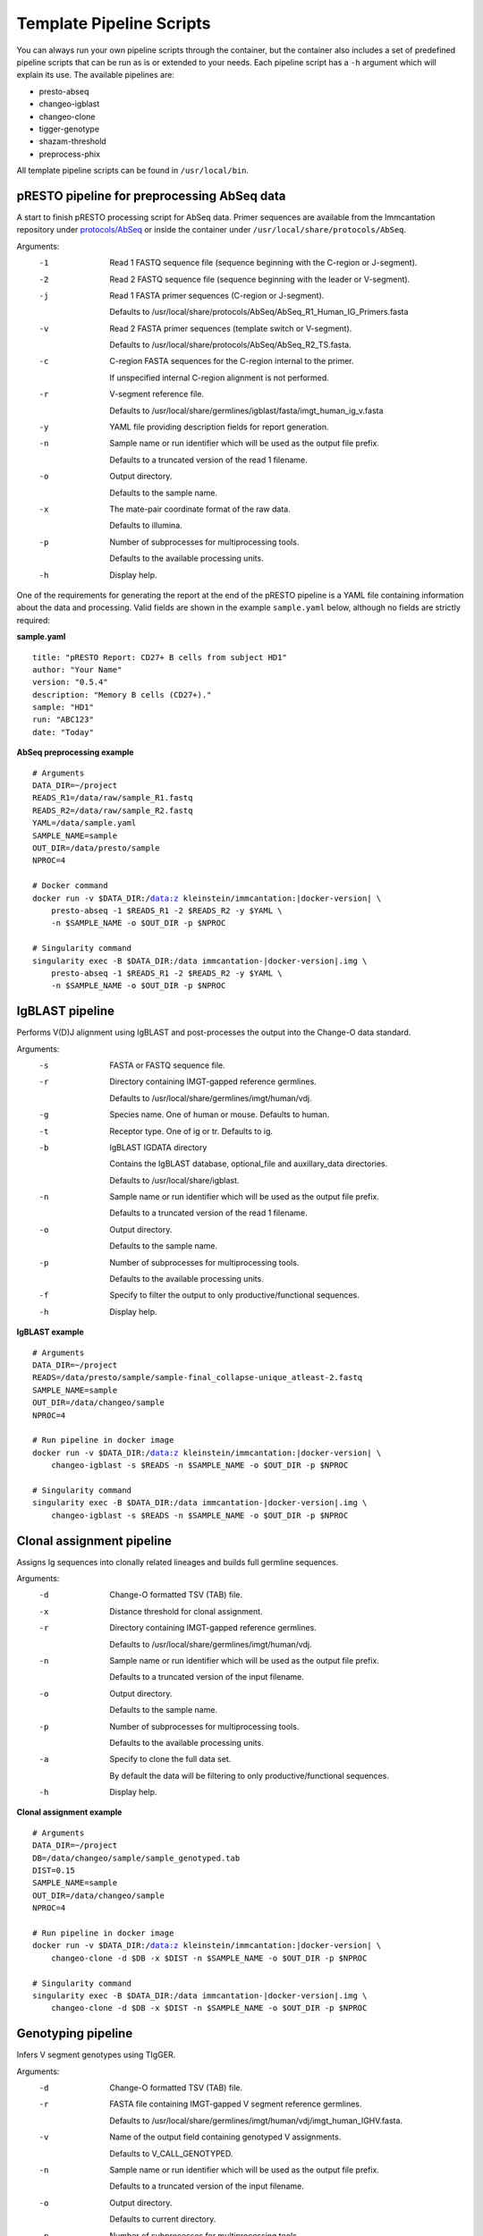 .. _PipelineScripts:

Template Pipeline Scripts
================================================================================

You can always run your own pipeline scripts through the container, but the
container also includes a set of predefined pipeline scripts that can be run as
is or extended to your needs. Each pipeline script has a ``-h`` argument which
will explain its use. The available pipelines are:

* presto-abseq
* changeo-igblast
* changeo-clone
* tigger-genotype
* shazam-threshold
* preprocess-phix

All template pipeline scripts can be found in ``/usr/local/bin``.

pRESTO pipeline for preprocessing AbSeq data
--------------------------------------------------------------------------------

A start to finish pRESTO processing script for AbSeq data. Primer sequences are
available from the Immcantation repository under
`protocols/AbSeq <https://bitbucket.org/kleinstein/immcantation/src/tip/protocols/AbSeq>`__
or inside the container under ``/usr/local/share/protocols/AbSeq``.

Arguments:
   -1  Read 1 FASTQ sequence file (sequence beginning with the C-region or J-segment).

   -2  Read 2 FASTQ sequence file (sequence beginning with the leader or V-segment).

   -j  Read 1 FASTA primer sequences (C-region or J-segment).

       Defaults to /usr/local/share/protocols/AbSeq/AbSeq_R1_Human_IG_Primers.fasta

   -v  Read 2 FASTA primer sequences (template switch or V-segment).

       Defaults to /usr/local/share/protocols/AbSeq/AbSeq_R2_TS.fasta.

   -c  C-region FASTA sequences for the C-region internal to the primer.

       If unspecified internal C-region alignment is not performed.

   -r  V-segment reference file.

       Defaults to /usr/local/share/germlines/igblast/fasta/imgt_human_ig_v.fasta

   -y  YAML file providing description fields for report generation.

   -n  Sample name or run identifier which will be used as the output file prefix.

       Defaults to a truncated version of the read 1 filename.

   -o  Output directory.

       Defaults to the sample name.

   -x  The mate-pair coordinate format of the raw data.

       Defaults to illumina.

   -p  Number of subprocesses for multiprocessing tools.

       Defaults to the available processing units.

   -h  Display help.

One of the requirements for generating the report at the end of the pRESTO pipeline is a YAML
file containing information about the data and processing. Valid fields are shown in the example
``sample.yaml`` below, although no fields are strictly required:

**sample.yaml**

.. parsed-literal::

    title: "pRESTO Report: CD27+ B cells from subject HD1"
    author: "Your Name"
    version: "0.5.4"
    description: "Memory B cells (CD27+)."
    sample: "HD1"
    run: "ABC123"
    date: "Today"

**AbSeq preprocessing example**

.. parsed-literal::

    # Arguments
    DATA_DIR=~/project
    READS_R1=/data/raw/sample_R1.fastq
    READS_R2=/data/raw/sample_R2.fastq
    YAML=/data/sample.yaml
    SAMPLE_NAME=sample
    OUT_DIR=/data/presto/sample
    NPROC=4

    # Docker command
    docker run -v $DATA_DIR:/data:z kleinstein/immcantation:|docker-version| \\
        presto-abseq -1 $READS_R1 -2 $READS_R2 -y $YAML \\
        -n $SAMPLE_NAME -o $OUT_DIR -p $NPROC

    # Singularity command
    singularity exec -B $DATA_DIR:/data immcantation-|docker-version|.img \\
        presto-abseq -1 $READS_R1 -2 $READS_R2 -y $YAML \\
        -n $SAMPLE_NAME -o $OUT_DIR -p $NPROC

IgBLAST pipeline
--------------------------------------------------------------------------------

Performs V(D)J alignment using IgBLAST and post-processes the output into the
Change-O data standard.

Arguments:
   -s  FASTA or FASTQ sequence file.

   -r  Directory containing IMGT-gapped reference germlines.

       Defaults to /usr/local/share/germlines/imgt/human/vdj.

   -g  Species name. One of human or mouse. Defaults to human.

   -t  Receptor type. One of ig or tr. Defaults to ig.

   -b  IgBLAST IGDATA directory

       Contains the IgBLAST database, optional_file and auxillary_data directories.

       Defaults to /usr/local/share/igblast.

   -n  Sample name or run identifier which will be used as the output file prefix.

       Defaults to a truncated version of the read 1 filename.

   -o  Output directory.

       Defaults to the sample name.

   -p  Number of subprocesses for multiprocessing tools.

       Defaults to the available processing units.

   -f  Specify to filter the output to only productive/functional sequences.

   -h  Display help.

**IgBLAST example**

.. parsed-literal::

    # Arguments
    DATA_DIR=~/project
    READS=/data/presto/sample/sample-final_collapse-unique_atleast-2.fastq
    SAMPLE_NAME=sample
    OUT_DIR=/data/changeo/sample
    NPROC=4

    # Run pipeline in docker image
    docker run -v $DATA_DIR:/data:z kleinstein/immcantation:|docker-version| \\
        changeo-igblast -s $READS -n $SAMPLE_NAME -o $OUT_DIR -p $NPROC

    # Singularity command
    singularity exec -B $DATA_DIR:/data immcantation-|docker-version|.img \\
        changeo-igblast -s $READS -n $SAMPLE_NAME -o $OUT_DIR -p $NPROC



Clonal assignment pipeline
--------------------------------------------------------------------------------

Assigns Ig sequences into clonally related lineages and builds full germline
sequences.

Arguments:
   -d  Change-O formatted TSV (TAB) file.

   -x  Distance threshold for clonal assignment.

   -r  Directory containing IMGT-gapped reference germlines.

       Defaults to /usr/local/share/germlines/imgt/human/vdj.

   -n  Sample name or run identifier which will be used as the output file prefix.

       Defaults to a truncated version of the input filename.

   -o  Output directory.

       Defaults to the sample name.

   -p  Number of subprocesses for multiprocessing tools.

       Defaults to the available processing units.

   -a  Specify to clone the full data set.

       By default the data will be filtering to only productive/functional sequences.

   -h  Display help.

**Clonal assignment example**

.. parsed-literal::

    # Arguments
    DATA_DIR=~/project
    DB=/data/changeo/sample/sample_genotyped.tab
    DIST=0.15
    SAMPLE_NAME=sample
    OUT_DIR=/data/changeo/sample
    NPROC=4

    # Run pipeline in docker image
    docker run -v $DATA_DIR:/data:z kleinstein/immcantation:|docker-version| \\
        changeo-clone -d $DB -x $DIST -n $SAMPLE_NAME -o $OUT_DIR -p $NPROC

    # Singularity command
    singularity exec -B $DATA_DIR:/data immcantation-|docker-version|.img \\
        changeo-clone -d $DB -x $DIST -n $SAMPLE_NAME -o $OUT_DIR -p $NPROC


Genotyping pipeline
--------------------------------------------------------------------------------

Infers V segment genotypes using TIgGER.

Arguments:
   -d  Change-O formatted TSV (TAB) file.

   -r  FASTA file containing IMGT-gapped V segment reference germlines.

       Defaults to /usr/local/share/germlines/imgt/human/vdj/imgt_human_IGHV.fasta.

   -v  Name of the output field containing genotyped V assignments.

       Defaults to V_CALL_GENOTYPED.

   -n  Sample name or run identifier which will be used as the output file prefix.

       Defaults to a truncated version of the input filename.

   -o  Output directory.

       Defaults to current directory.

   -p  Number of subprocesses for multiprocessing tools.

       Defaults to the available processing units.

   -h  Display help.

**Genotyping example**

.. parsed-literal::

    # Arguments
    DATA_DIR=~/project
    DB=/data/changeo/sample/sample_db-pass.tab
    SAMPLE_NAME=sample
    OUT_DIR=/data/changeo/sample
    NPROC=4

    # Run pipeline in docker image
    docker run -v $DATA_DIR:/data:z kleinstein/immcantation:|docker-version| \\
        tigger-genotype -d $DB -n $SAMPLE_NAME -o $OUT_DIR -p $NPROC

    # Singularity command
    singularity exec -B $DATA_DIR:/data immcantation-|docker-version|.img \\
        tigger-genotype -d $DB -n $SAMPLE_NAME -o $OUT_DIR -p $NPROC

Clonal threshold inferrence pipeline
--------------------------------------------------------------------------------

Performs automated detection of the clonal assignment threshold.

Arguments:
   -d           Change-O formatted TSV (TAB) file.

   -m           Method.

                Defaults to density.

   -n           Sample name or run identifier which will be used as the output file prefix.

                Defaults to a truncated version of the input filename.

   -o           Output directory.

                Defaults to current directory.

   -p           Number of subprocesses for multiprocessing tools.

                Defaults to the available processing units.

   --model      Model when "-m gmm" is specified.

                Defaults to "gamma-gamma".

   --subsample  Number of distances to downsample to before threshold calculation.

                By default, subsampling is not performed.

   --repeats    Number of times to repeat the threshold calculation (with plotting).

                Defaults to 1.

   -h           Display help.

**Clonal threshold inferrence example**

.. parsed-literal::

    # Arguments
    DATA_DIR=~/project
    DB=/data/changeo/sample/sample_genotyped.tab
    SAMPLE_NAME=sample
    OUT_DIR=/data/changeo/sample
    NPROC=4

    # Run pipeline in docker image
    docker run -v $DATA_DIR:/data:z kleinstein/immcantation:|docker-version| \\
        shazam-threshold -d $DB -n $SAMPLE_NAME -o $OUT_DIR -p $NPROC

    # Singularity command
    singularity exec -B $DATA_DIR:/data immcantation-|docker-version|.img \\
        shazam-threshold -d $DB -n $SAMPLE_NAME -o $OUT_DIR -p $NPROC


PhiX cleaning pipeline
--------------------------------------------------------------------------------

Removes reads from a sequence file that align against the PhiX174 reference
genome.

Arguments:
   -s  FASTQ sequence file.

   -r  Directory containing phiX174 reference db.

       Defaults to /usr/local/share/phix.

   -n  Name to use as the output file suffix.

       Defaults to a truncated version of the input filename.

   -o  Output directory.

       Defaults to the sample name.

   -p  Number of subprocesses for multiprocessing tools.

       Defaults to the available cores.

   -h  Display help

**PhiX cleaning example**

.. parsed-literal::

    # Arguments
    DATA_DIR=~/project
    READS=/data/raw/sample.fastq
    OUT_DIR=/data/presto/sample
    NPROC=4

    # Run pipeline in docker image
    docker run -v $DATA_DIR:/data:z kleinstein/immcantation:|docker-version| \\
        preprocess-phix -s $READS -o $OUT_DIR -p $NPROC

    # Singularity command
    singularity exec -B $DATA_DIR:/data immcantation-|docker-version|.img \\
        preprocess-phix -s $READS -o $OUT_DIR -p $NPROC

.. note::

    The PhiX cleaning pipeline will convert the sequence headers to
    the pRESTO format. Thus, if the ``nophix`` output file is provided as
    input to the ``presto-abseq`` pipeline script you must pass the argument
    ``-x presto`` to ``presto-abseq``, which will tell the
    script that the input headers are in pRESTO format (rather than the
    Illumina format).
